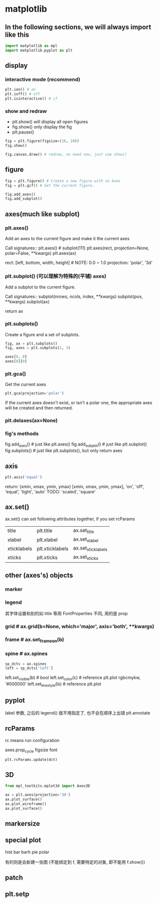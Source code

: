 * matplotlib
** In the following sections, we will always import like this
#+BEGIN_SRC python
import matplotlib as mpl
import matplotlib.pyplot as plt
#+END_SRC

** display
*** interactive mode (recommend)
#+BEGIN_SRC python
plt.ion() # on
plt.ioff() # off
plt.isinteractive() # if
#+END_SRC

*** show and redraw
- plt.show() will display all open figures
- fig.show() only display the fig
- plt.pause()

#+BEGIN_SRC python
fig = plt.figure(figsize=(16, 10))
fig.show()

fig.canvas.draw() # redraw, no need now, just use show()
#+END_SRC

** figure
#+BEGIN_SRC python
fig = plt.figure() # Create a new figure with no Axes
fig = plt.gcf() # Get the current figure.

fig.add_axes()
fig.add_subplot()
#+END_SRC

** axes(much like subplot)
*** plt.axes()
Add an axes to the current figure and make it the current axes

Call signatures::
    plt.axes() # subplot(111)
    plt.axes(rect, projection=None, polar=False, **kwargs)
    plt.axes(ax)

rect: [left, bottom, width, height] # NOTE: 0.0 ~ 1.0
projection: 'polar', '3d'

*** plt.subplot() (可以理解为特殊的(平铺) axes)
Add a subplot to the current figure.

Call signatures::
    subplot(nrows, ncols, index, **kwargs)
    subplot(pos, **kwargs)
    subplot(ax)

return ax

*** plt.subplots()
Create a figure and a set of subplots.

#+BEGIN_SRC python
fig, ax = plt.subplots()
fig, axes = plt.subplots(2, 3)

axes[0, 0]
axes[0][0]
#+END_SRC

*** plt.gca()
Get the current axes
#+BEGIN_SRC python
plt.gca(projection='polar')
#+END_SRC
If the current axes doesn't exist, or isn't a polar one, the appropriate axes will be created and then returned.

*** plt.delaxes(ax=None)
*** fig's methods
fig.add_axes() # just like plt.axes()
fig.add_subplot() # just like plt.subplot()
fig.subplots() # just like plt.subplots(), but only return axes

** axis
#+BEGIN_SRC python
plt.axis('equal')
#+END_SRC
return: (xmin, xmax, ymin, ymax)
[xmin, xmax, ymin, ymax], 'on', 'off', 'equal', 'tight', 'auto'
TODO: 'scaled', 'square'

** ax.set()
ax.set() can set following attributes together, if you set rcParams
| title       | plt.title       | ax.set_title       |
| xlabel      | plt.xlabel      | ax.set_xlabel      |
| xticklabels | plt.xticklabels | ax.set_xticklabels |
| xticks      | plt.xticks      | ax.set_xticks      |

** other (axes's) objects
*** marker
*** legend
其字体设置和别的如 title 等用 FontProperties 不同, 用的是 prop

*** grid # ax.grid(b=None, which='major', axis='both', **kwargs)
*** frame # ax.set_frame_on(b)
*** spine # ax.spines
#+BEGIN_SRC python
sp_dcts = ax.spines
left = sp_dcts['left']
#+END_SRC

left.set_visible(b) # bool
left.set_color(c) # reference plt.plot rgbcmykw, '#000000'
left.set_linestyle(ls) # reference plt.plot

** pyplot
label 参数, 之后的 legend() 就不用指定了, 也不会在顺序上出错
plt.annotate

** rcParams
rc means run configuration

axes.prop_cycle
figsize
font

#+BEGIN_SRC
plt.rcParams.update(dct)
#+END_SRC

** 3D
#+BEGIN_SRC python
from mpl_toolkits.mplot3d import Axes3D

ax = plt.axes(projection='3d')
ax.plot_surface()
ax.plot_wireframe()
ax.plot_surface()

#+END_SRC

** markersize
** special plot
hist
bar
barh
pie
polar

有的则是会新建一张图 (不能绑定到 f, 需要特定的对象, 即不能用 f.show())
** patch
** plt.setp
